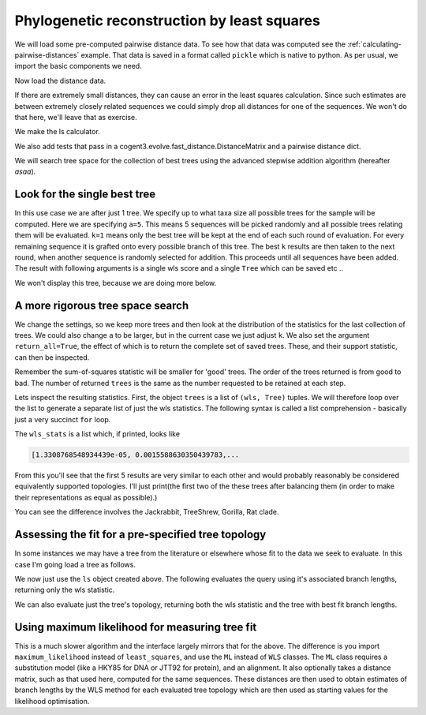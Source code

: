 Phylogenetic reconstruction by least squares
============================================

.. sectionauthor:: Gavin Huttley

We will load some pre-computed pairwise distance data. To see how that data was computed see the :ref:`calculating-pairwise-distances` example. That data is saved in a format called ``pickle`` which is native to python. As per usual, we import the basic components we need.

.. recompute the data matrix and then delete file at end

.. jupyter-execute::
    :hide-code:

    import pickle
    from cogent3 import load_aligned_seqs
    from cogent3.evolve import distance
    from cogent3.evolve.models import HKY85
    from cogent3.evolve.fast_distance import DistanceMatrix

    al = load_aligned_seqs("data/long_testseqs.fasta")
    d = distance.EstimateDistances(al, submodel=HKY85())
    d.run(show_progress=False)

    f = open("dists_for_phylo.pickle", "wb")
    pickle.dump(d.get_pairwise_distances(), f)
    f.close()


.. jupyter-execute::
    :linenos:

    import pickle
    from cogent3.phylo import least_squares

Now load the distance data.

.. jupyter-execute::
    :linenos:

    f = open("dists_for_phylo.pickle", "rb")
    dists = pickle.load(f)
    f.close()

If there are extremely small distances, they can cause an error in the least squares calculation. Since such estimates are between extremely closely related sequences we could simply drop all distances for one of the sequences. We won't do that here, we'll leave that as exercise.

We make the ls calculator.

.. jupyter-execute::
    :linenos:

    ls = least_squares.WLS(dists)

We also add tests that pass in a cogent3.evolve.fast_distance.DistanceMatrix and a pairwise distance dict.

.. jupyter-execute::
    :linenos:

    ls_distance_matrix = least_squares.WLS(DistanceMatrix(dists))
    ls_pairwise_matrix = least_squares.WLS(dists.to_dict())

We will search tree space for the collection of best trees using the advanced stepwise addition algorithm (hereafter *asaa*).

Look for the single best tree
-----------------------------

In this use case we are after just 1 tree. We specify up to what taxa size all possible trees for the sample will be computed. Here we are specifying ``a=5``. This means 5 sequences will be picked randomly and all possible trees relating them will be evaluated. ``k=1`` means only the best tree will be kept at the end of each such round of evaluation. For every remaining sequence it is grafted onto every possible branch of this tree. The best ``k`` results are then taken to the next round, when another sequence is randomly selected for addition. This proceeds until all sequences have been added. The result with following arguments is a single wls score and a single ``Tree`` which can be saved etc ..

.. jupyter-execute::
    :linenos:

    score, tree = ls.trex(a=5, k=1)
    assert score < 1e-4

We won't display this tree, because we are doing more below.

A more rigorous tree space search
----------------------------------

We change the settings, so we keep more trees and then look at the distribution of the statistics for the last collection of trees. We could also change ``a`` to be larger, but in the current case we just adjust ``k``. We also set the argument ``return_all=True``, the effect of which is to return the complete set of saved trees. These, and their support statistic, can then be inspected.

.. jupyter-execute::
    :linenos:

    trees = ls.trex(a=5, k=5, return_all=True)

Remember the sum-of-squares statistic will be smaller for 'good' trees. The order of the trees returned is from good to bad. The number of returned ``trees`` is the same as the number requested to be retained at each step.

.. jupyter-execute::
    :linenos:

    print(len(trees))

Lets inspect the resulting statistics. First, the object ``trees`` is a list of ``(wls, Tree)`` tuples. We will therefore loop over the list to generate a separate list of just the wls statistics. The following syntax is called a list comprehension - basically just a very succinct ``for`` loop.

.. jupyter-execute::
    :linenos:

    wls_stats = [tree[0] for tree in trees]

The ``wls_stats`` is a list which, if printed, looks like

.. code-block:: python

    [1.3308768548934439e-05, 0.0015588630350439783,...

From this you'll see that the first 5 results are very similar to each other and would probably reasonably be considered equivalently supported topologies. I'll just print(the first two of the these trees after balancing them (in order to make their representations as equal as possible).)

.. jupyter-execute::
    :linenos:

    t1 = trees[0][1].balanced()
    t2 = trees[1][1].balanced()
    print(t1.ascii_art())
    print(t2.ascii_art())

You can see the difference involves the Jackrabbit, TreeShrew, Gorilla, Rat clade.

Assessing the fit for a pre-specified tree topology
---------------------------------------------------

In some instances we may have a tree from the literature or elsewhere whose fit to the data we seek to evaluate. In this case I'm going load a tree as follows.

.. jupyter-execute::
    :linenos:

    from cogent3 import make_tree

    query_tree = make_tree(
        "((Human:.2,DogFaced:.2):.3,(NineBande:.1, Mouse:.5):.2,HowlerMon:.1)"
    )

We now just use the ``ls`` object created above. The following evaluates the query using it's associated branch lengths, returning only the wls statistic.

.. jupyter-execute::
    :linenos:

    ls.evaluate_tree(query_tree)

We can also evaluate just the tree's topology, returning both the wls statistic and the tree with best fit branch lengths.

.. jupyter-execute::
    :linenos:

    wls, t = ls.evaluate_topology(query_tree)
    assert "%.4f" % wls == "0.0084"

Using maximum likelihood for measuring tree fit
-----------------------------------------------

This is a much slower algorithm and the interface largely mirrors that for the above. The difference is you import ``maximum_likelihood`` instead of ``least_squares``, and use the ``ML`` instead of ``WLS`` classes. The ``ML`` class requires a substitution model (like a HKY85 for DNA or JTT92 for protein), and an alignment. It also optionally takes a distance matrix, such as that used here, computed for the same sequences. These distances are then used to obtain estimates of branch lengths by the WLS method for each evaluated tree topology which are then used as starting values for the likelihood optimisation.

.. clean up

.. jupyter-execute::
    :hide-code:

    import os

    os.remove("dists_for_phylo.pickle")
